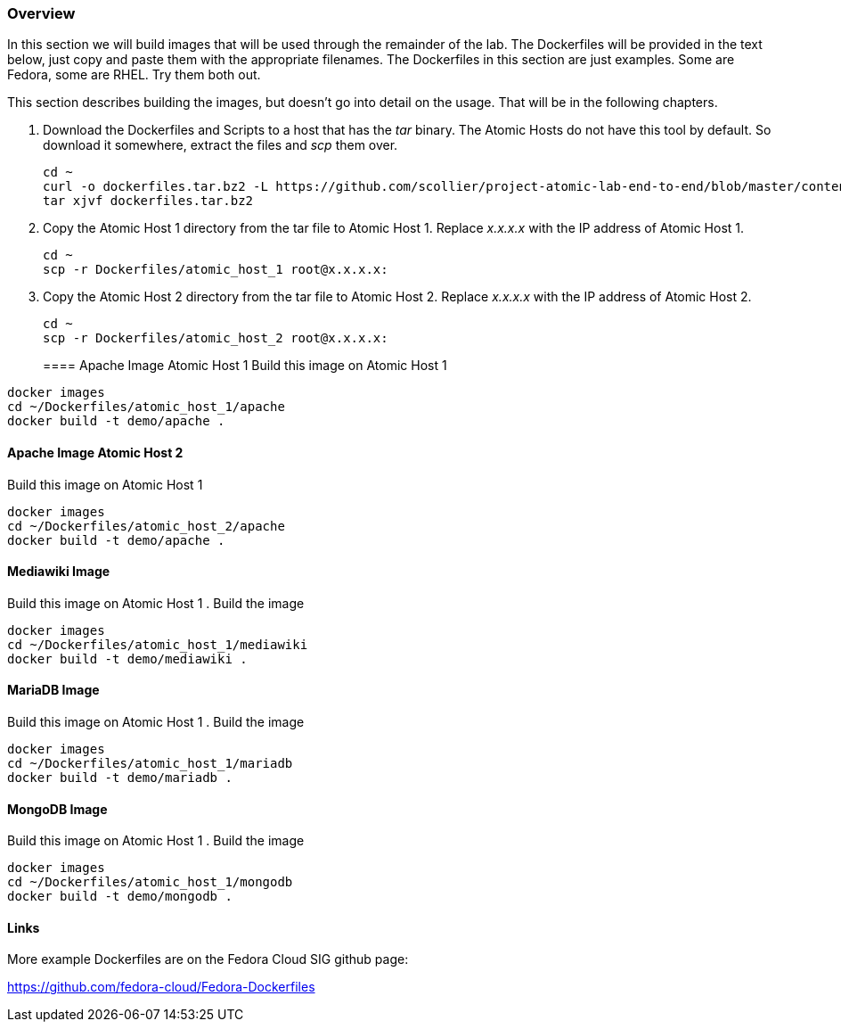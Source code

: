 === Overview
In this section we will build images that will be used through the remainder of the lab.  The Dockerfiles will be provided in the text below, just copy and paste them with the appropriate filenames. The Dockerfiles in this section are just examples.  Some are Fedora, some are RHEL.  Try them both out.  

This section describes building the images, but doesn't go into detail on the usage.  That will be in the following chapters.

. Download the Dockerfiles and Scripts to a host that has the _tar_ binary.  The Atomic Hosts do not have this tool by default.  So download it somewhere, extract the files and _scp_ them over.
+
----
cd ~
curl -o dockerfiles.tar.bz2 -L https://github.com/scollier/project-atomic-lab-end-to-end/blob/master/content/docker/dockerfiles.tar.bz2?raw=true
tar xjvf dockerfiles.tar.bz2
----
. Copy the Atomic Host 1 directory from the tar file to Atomic Host 1. Replace _x.x.x.x_ with the IP address of Atomic Host 1.
+
----
cd ~
scp -r Dockerfiles/atomic_host_1 root@x.x.x.x:
----
. Copy the Atomic Host 2 directory from the tar file to Atomic Host 2. Replace _x.x.x.x_ with the IP address of Atomic Host 2.
+
----
cd ~
scp -r Dockerfiles/atomic_host_2 root@x.x.x.x:
----
==== Apache Image Atomic Host 1
Build this image on Atomic Host 1
----
docker images
cd ~/Dockerfiles/atomic_host_1/apache
docker build -t demo/apache .
----

==== Apache Image Atomic Host 2
Build this image on Atomic Host 1
----
docker images
cd ~/Dockerfiles/atomic_host_2/apache
docker build -t demo/apache .
----

==== Mediawiki Image
Build this image on Atomic Host 1
. Build the image
----
docker images
cd ~/Dockerfiles/atomic_host_1/mediawiki
docker build -t demo/mediawiki .
----


==== MariaDB Image
Build this image on Atomic Host 1
. Build the image
----
docker images
cd ~/Dockerfiles/atomic_host_1/mariadb
docker build -t demo/mariadb .
----


==== MongoDB Image
Build this image on Atomic Host 1
. Build the image
----
docker images
cd ~/Dockerfiles/atomic_host_1/mongodb
docker build -t demo/mongodb .
----

==== Links
More example Dockerfiles are on the Fedora Cloud SIG github page:

https://github.com/fedora-cloud/Fedora-Dockerfiles


